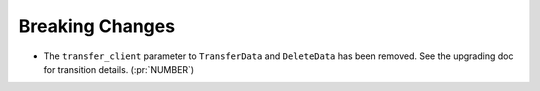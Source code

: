 Breaking Changes
----------------

- The ``transfer_client`` parameter to ``TransferData`` and ``DeleteData`` has been removed.
  See the upgrading doc for transition details. (:pr:`NUMBER`)
